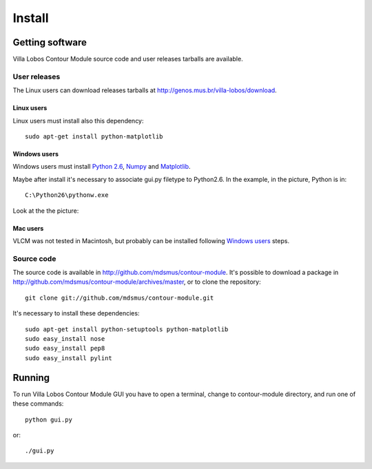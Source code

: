 Install
=======

Getting software
----------------

Villa Lobos Contour Module source code and user releases tarballs are
available.

User releases
~~~~~~~~~~~~~

The Linux users can download releases tarballs at
http://genos.mus.br/villa-lobos/download.

Linux users
```````````

Linux users must install also this dependency::

 sudo apt-get install python-matplotlib

Windows users
`````````````

Windows users must install `Python 2.6
<http://www.python.org/download/windows/>`_, `Numpy
<http://sourceforge.net/projects/numpy/>`_ and `Matplotlib
<http://matplotlib.sourceforge.net/>`_.

Maybe after install it's necessary to associate gui.py filetype to
Python2.6. In the example, in the picture, Python is in::

 C:\Python26\pythonw.exe

Look at the the picture:

.. figure:: figs/villa-lobos-windows-install.png

Mac users
`````````

VLCM was not tested in Macintosh, but probably can be installed
following `Windows users`_ steps.

Source code
~~~~~~~~~~~

The source code is available in
http://github.com/mdsmus/contour-module. It's possible to download a
package in http://github.com/mdsmus/contour-module/archives/master, or
to clone the repository::

 git clone git://github.com/mdsmus/contour-module.git

It's necessary to install these dependencies::

 sudo apt-get install python-setuptools python-matplotlib
 sudo easy_install nose
 sudo easy_install pep8
 sudo easy_install pylint

Running
-------

To run Villa Lobos Contour Module GUI you have to open a terminal,
change to contour-module directory, and run one of these commands::

 python gui.py

or::

 ./gui.py
